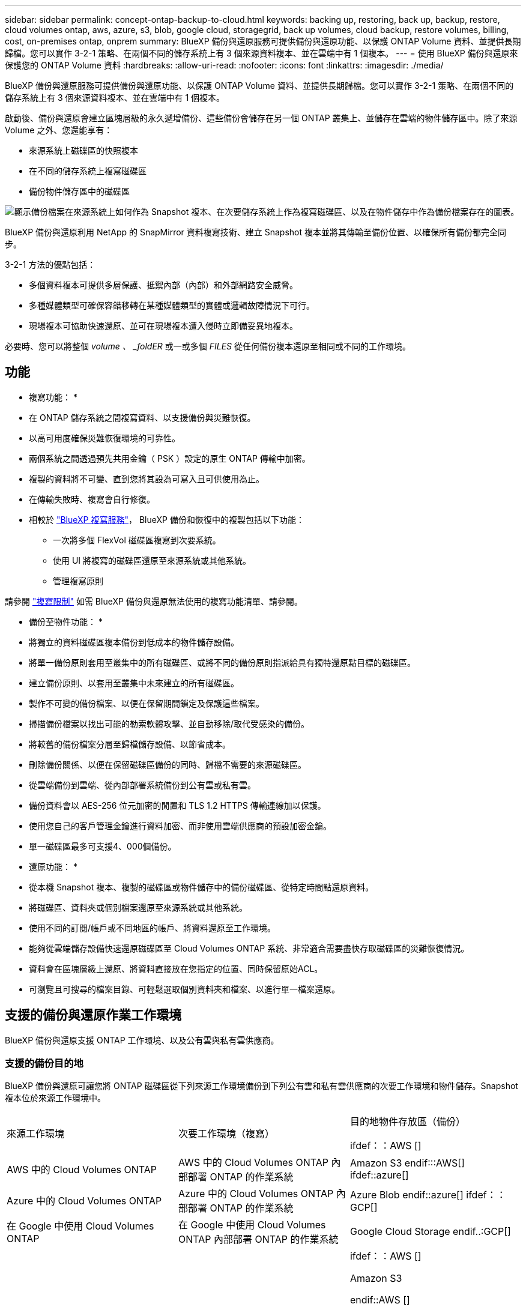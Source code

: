 ---
sidebar: sidebar 
permalink: concept-ontap-backup-to-cloud.html 
keywords: backing up, restoring, back up, backup, restore, cloud volumes ontap, aws, azure, s3, blob, google cloud, storagegrid, back up volumes, cloud backup, restore volumes, billing, cost, on-premises ontap, onprem 
summary: BlueXP 備份與還原服務可提供備份與還原功能、以保護 ONTAP Volume 資料、並提供長期歸檔。您可以實作 3-2-1 策略、在兩個不同的儲存系統上有 3 個來源資料複本、並在雲端中有 1 個複本。 
---
= 使用 BlueXP 備份與還原來保護您的 ONTAP Volume 資料
:hardbreaks:
:allow-uri-read: 
:nofooter: 
:icons: font
:linkattrs: 
:imagesdir: ./media/


[role="lead"]
BlueXP 備份與還原服務可提供備份與還原功能、以保護 ONTAP Volume 資料、並提供長期歸檔。您可以實作 3-2-1 策略、在兩個不同的儲存系統上有 3 個來源資料複本、並在雲端中有 1 個複本。

啟動後、備份與還原會建立區塊層級的永久遞增備份、這些備份會儲存在另一個 ONTAP 叢集上、並儲存在雲端的物件儲存區中。除了來源 Volume 之外、您還能享有：

* 來源系統上磁碟區的快照複本
* 在不同的儲存系統上複寫磁碟區
* 備份物件儲存區中的磁碟區


image:diagram-321-overview-mkt.png["顯示備份檔案在來源系統上如何作為 Snapshot 複本、在次要儲存系統上作為複寫磁碟區、以及在物件儲存中作為備份檔案存在的圖表。"]

BlueXP 備份與還原利用 NetApp 的 SnapMirror 資料複寫技術、建立 Snapshot 複本並將其傳輸至備份位置、以確保所有備份都完全同步。

3-2-1 方法的優點包括：

* 多個資料複本可提供多層保護、抵禦內部（內部）和外部網路安全威脅。
* 多種媒體類型可確保容錯移轉在某種媒體類型的實體或邏輯故障情況下可行。
* 現場複本可協助快速還原、並可在現場複本遭入侵時立即備妥異地複本。


必要時、您可以將整個 _volume 、 _foldER_ 或一或多個 _FILES_ 從任何備份複本還原至相同或不同的工作環境。



== 功能

* 複寫功能： *

* 在 ONTAP 儲存系統之間複寫資料、以支援備份與災難恢復。
* 以高可用度確保災難恢復環境的可靠性。
* 兩個系統之間透過預先共用金鑰（ PSK ）設定的原生 ONTAP 傳輸中加密。
* 複製的資料將不可變、直到您將其設為可寫入且可供使用為止。
* 在傳輸失敗時、複寫會自行修復。
* 相較於 https://docs.netapp.com/us-en/bluexp-replication/index.html["BlueXP 複寫服務"^]， BlueXP 備份和恢復中的複製包括以下功能：
+
** 一次將多個 FlexVol 磁碟區複寫到次要系統。
** 使用 UI 將複寫的磁碟區還原至來源系統或其他系統。
** 管理複寫原則




請參閱 link:reference-limitations.html#replication-limitations["複寫限制"] 如需 BlueXP 備份與還原無法使用的複寫功能清單、請參閱。

* 備份至物件功能： *

* 將獨立的資料磁碟區複本備份到低成本的物件儲存設備。
* 將單一備份原則套用至叢集中的所有磁碟區、或將不同的備份原則指派給具有獨特還原點目標的磁碟區。
* 建立備份原則、以套用至叢集中未來建立的所有磁碟區。
* 製作不可變的備份檔案、以便在保留期間鎖定及保護這些檔案。
* 掃描備份檔案以找出可能的勒索軟體攻擊、並自動移除/取代受感染的備份。
* 將較舊的備份檔案分層至歸檔儲存設備、以節省成本。
* 刪除備份關係、以便在保留磁碟區備份的同時、歸檔不需要的來源磁碟區。
* 從雲端備份到雲端、從內部部署系統備份到公有雲或私有雲。
* 備份資料會以 AES-256 位元加密的閒置和 TLS 1.2 HTTPS 傳輸連線加以保護。
* 使用您自己的客戶管理金鑰進行資料加密、而非使用雲端供應商的預設加密金鑰。
* 單一磁碟區最多可支援4、000個備份。


* 還原功能： *

* 從本機 Snapshot 複本、複製的磁碟區或物件儲存中的備份磁碟區、從特定時間點還原資料。
* 將磁碟區、資料夾或個別檔案還原至來源系統或其他系統。
* 使用不同的訂閱/帳戶或不同地區的帳戶、將資料還原至工作環境。
* 能夠從雲端儲存設備快速還原磁碟區至 Cloud Volumes ONTAP 系統、非常適合需要盡快存取磁碟區的災難恢復情況。
* 資料會在區塊層級上還原、將資料直接放在您指定的位置、同時保留原始ACL。
* 可瀏覽且可搜尋的檔案目錄、可輕鬆選取個別資料夾和檔案、以進行單一檔案還原。




== 支援的備份與還原作業工作環境

BlueXP 備份與還原支援 ONTAP 工作環境、以及公有雲與私有雲供應商。



=== 支援的備份目的地

BlueXP 備份與還原可讓您將 ONTAP 磁碟區從下列來源工作環境備份到下列公有雲和私有雲供應商的次要工作環境和物件儲存。Snapshot 複本位於來源工作環境中。

[cols="33,33,33"]
|===
| 來源工作環境 | 次要工作環境（複寫） | 目的地物件存放區（備份）


ifdef：：AWS [] 


| AWS 中的 Cloud Volumes ONTAP | AWS 中的 Cloud Volumes ONTAP
內部部署 ONTAP 的作業系統 | Amazon S3 endif:::AWS[] ifdef::azure[] 


| Azure 中的 Cloud Volumes ONTAP | Azure 中的 Cloud Volumes ONTAP
內部部署 ONTAP 的作業系統 | Azure Blob endif::azure[] ifdef：：GCP[] 


| 在 Google 中使用 Cloud Volumes ONTAP | 在 Google 中使用 Cloud Volumes ONTAP
內部部署 ONTAP 的作業系統 | Google Cloud Storage endif..:GCP[] 


| 內部部署 ONTAP 的作業系統 | Cloud Volumes ONTAP
內部部署 ONTAP 的作業系統 | ifdef：：AWS []

Amazon S3

endif::AWS []


ifdef：：azure[]

Azure Blob

endif::azure[]


ifdef ：： GCP[]

Google Cloud Storage

endif::GCP[]

NetApp StorageGRID
SS3 ONTAP 
|===


=== 支援的還原目的地

您可以將 ONTAP 資料從位於次要工作環境（複寫磁碟區）或物件儲存（備份檔案）中的備份檔案還原至下列工作環境。Snapshot 複本位於來源工作環境中、只能還原至相同的系統。

[cols="33,33,33"]
|===
2+| 備份檔案位置 | 目的地工作環境 


| * 物件存放區（備份） * | * 次系統（複寫） * | ifdef::aws[] 


| Amazon S3 | AWS 中的 Cloud Volumes ONTAP
內部部署 ONTAP 的作業系統 | AWS內部部署的不全系統endif::AWS [] ifdef:azure[] Cloud Volumes ONTAP ONTAP 


| Azure Blob | Azure 中的 Cloud Volumes ONTAP
內部部署 ONTAP 的作業系統 | Azure內部部署的系統中的資料：：azure[] ifdef：：Cloud Volumes ONTAP ONTAP GCP[] 


| Google Cloud Storage | 在 Google 中使用 Cloud Volumes ONTAP
內部部署 ONTAP 的作業系統 | 在Google內部部署中的系統資訊：Cloud Volumes ONTAP ONTAP GCP[] 


| NetApp StorageGRID | 內部部署 ONTAP 的作業系統
Cloud Volumes ONTAP | 內部部署 ONTAP 的作業系統 


| SS3 ONTAP | 內部部署 ONTAP 的作業系統
Cloud Volumes ONTAP | 內部部署 ONTAP 的作業系統 
|===
請注意、「內部部署ONTAP 的功能系統」的參考資料包括FAS 了功能性的功能、包括了功能性的功能、包括了功能性的功能、AFF 功能性的功能、以及ONTAP Select 功能



== 支援的磁碟區

BlueXP 備份與還原支援下列類型的磁碟區：

* 可讀寫的磁碟區FlexVol
* 不含更新版本的ONTAP FlexGroup
* 《企業版》（需使用更新版本的版本）SnapLock ONTAP
* SnapLock Compliance Volume （需要 ONTAP 9.14 或更新版本）
* SnapMirror資料保護（DP）目的地磁碟區


請參閱的章節 link:reference-limitations.html#backup-to-object-limitations["備份與還原限制"] 以瞭解其他需求與限制。



== 成本

使用 BlueXP 備份與還原搭配 ONTAP 系統的相關成本有兩種類型：資源費用與服務費用。這兩項費用都是用於備份至服務的物件部分。

建立 Snapshot 複本或複寫磁碟區不需付費、但儲存 Snapshot 複本和複寫磁碟區所需的磁碟空間除外。

* 資源費用 *

資源費用會支付給雲端供應商、用於物件儲存容量、以及將備份檔案寫入和讀取至雲端。

* 對於備份至物件儲存、您需要支付雲端供應商的物件儲存成本。
+
由於 BlueXP 備份與還原可保留來源 Volume 的儲存效率、因此您必須支付雲端供應商的物件儲存成本、以獲得資料後的 ONTAP 效率（在套用重複資料刪除與壓縮之後、資料量會減少）。

* 若要使用「搜尋與還原」還原資料、某些資源會由您的雲端供應商進行資源配置、而且每個TiB的成本會與搜尋要求所掃描的資料量有關。（瀏覽與還原不需要這些資源。）
+
ifdef::aws[]

+
** 在AWS中、 https://aws.amazon.com/athena/faqs/["Amazon Athena"^] 和 https://aws.amazon.com/glue/faqs/["AWS黏著劑"^] 資源部署在新的S3儲存區。
+
endif::aws[]



+
ifdef::azure[]

+
** 在Azure中 https://azure.microsoft.com/en-us/services/synapse-analytics/?&ef_id=EAIaIQobChMI46_bxcWZ-QIVjtiGCh2CfwCsEAAYASAAEgKwjvD_BwE:G:s&OCID=AIDcmm5edswduu_SEM_EAIaIQobChMI46_bxcWZ-QIVjtiGCh2CfwCsEAAYASAAEgKwjvD_BwE:G:s&gclid=EAIaIQobChMI46_bxcWZ-QIVjtiGCh2CfwCsEAAYASAAEgKwjvD_BwE["Azure Synapse工作區"^] 和 https://azure.microsoft.com/en-us/services/storage/data-lake-storage/?&ef_id=EAIaIQobChMIuYz0qsaZ-QIVUDizAB1EmACvEAAYASAAEgJH5fD_BwE:G:s&OCID=AIDcmm5edswduu_SEM_EAIaIQobChMIuYz0qsaZ-QIVUDizAB1EmACvEAAYASAAEgJH5fD_BwE:G:s&gclid=EAIaIQobChMIuYz0qsaZ-QIVUDizAB1EmACvEAAYASAAEgJH5fD_BwE["Azure Data Lake儲存設備"^] 可在您的儲存帳戶中進行資源配置、以儲存及分析您的資料。
+
endif::azure[]





ifdef::gcp[]

* 在Google中、部署了新的儲存庫、以及 https://cloud.google.com/bigquery["Google Cloud BigQuery服務"^] 在帳戶/專案層級上進行資源配置。


endif::gcp[]

* 如果您計畫從已移至歸檔物件儲存區的備份檔案還原 Volume 資料、則雲端供應商會收取額外的每 GiB 擷取費用和每項要求費用。
* 如果您計畫在還原磁碟區資料的過程中掃描備份檔案以取得勒索軟體（如果您已為雲端備份啟用 DataLock 和勒索軟體保護功能）、那麼您也會從雲端供應商處獲得額外的出口成本。


* 服務費用 *

服務費用是支付給 NetApp 的、同時涵蓋 _ 建立 _ 備份到物件儲存設備的成本、以及 _ 還原 _ 磁碟區或檔案的成本。您只需支付物件儲存中所保護的資料、這是由備份到物件儲存的 ONTAP 磁碟區的來源邏輯使用容量（ _ 之前 _ ONTAP 效率）所計算得出。此容量也稱為前端TB（FTB）。

有三種方式可以支付備份服務的費用。第一個選項是向雲端供應商訂閱、讓您每月付費。第二種選擇是取得年度合約。第三種選擇是直接向NetApp購買授權。閱讀 <<授權,授權>> 章節以取得詳細資料。



== 授權

BlueXP 備份與還原功能適用於下列使用模式：

* * BYOL*：向NetApp購買的授權、可與任何雲端供應商搭配使用。
* * PAYGO*：每小時向雲端供應商的市場訂購一次。
* *年度*：雲端供應商市場的年度合約。


備份授權僅適用於從物件儲存設備進行備份與還原。建立 Snapshot 複本和複寫磁碟區不需要授權。



=== 請自帶授權

BYOL 以 1 TiB 為單位、以條款為基礎（ 1 、 2 或 3 年） _ 和 _ 容量為基礎。您向NetApp支付一段時間使用服務費用、例如1年、如果容量上限為10 TiB。

您會在 BlueXP 數位錢包頁面中輸入序號、以啟用服務。達到任一限制時、您都需要續約授權。備份BYOL授權適用於與相關聯的所有來源系統 https://docs.netapp.com/us-en/bluexp-setup-admin/concept-netapp-accounts.html["BlueXP帳戶"^]。

link:task-licensing-cloud-backup.html#use-a-bluexp-backup-and-recovery-byol-license["瞭解如何管理BYOL授權"]。



=== 隨用隨付訂閱

BlueXP 備份與還原以隨用隨付模式提供消費型授權。透過雲端供應商的市場訂閱之後、您只需支付每GiB的備份資料費用、無需預付任何款項。您的雲端供應商會透過每月帳單向您收費。

link:task-licensing-cloud-backup.html#use-a-bluexp-backup-and-recovery-paygo-subscription["瞭解如何設定隨用隨付訂閱"]。

請注意、當您初次訂閱PAYGO時、即可享有30天的免費試用期。



=== 年度合約

ifdef::aws[]

使用 AWS 時、每年有兩份合約可供 1 、 2 或 3 年期使用：

* 「雲端備份」計畫、可讓您備份Cloud Volumes ONTAP 內部部署ONTAP 的支援資料。
* 「 CVO 專業人員」計畫、可讓您將 Cloud Volumes ONTAP 和 BlueXP 備份與還原作業結合在一起。這包括Cloud Volumes ONTAP 不受限制地備份此授權所收取的所有數量（備份容量不計入授權）。


endif::aws[]

ifdef::azure[]

使用 Azure 時、我們提供兩份年度合約、期限為 1 、 2 或 3 年：

* 「雲端備份」計畫、可讓您備份Cloud Volumes ONTAP 內部部署ONTAP 的支援資料。
* 「 CVO 專業人員」計畫、可讓您將 Cloud Volumes ONTAP 和 BlueXP 備份與還原作業結合在一起。這包括Cloud Volumes ONTAP 不受限制地備份此授權所收取的所有數量（備份容量不計入授權）。


endif::azure[]

ifdef::gcp[]

使用 GCP 時、您可以向 NetApp 申請私人優惠、然後在 BlueXP 備份與恢復啟動期間從 Google Cloud Marketplace 訂閱時、選擇方案。

endif::gcp[]

link:task-licensing-cloud-backup.html#use-an-annual-contract["瞭解如何設定年度合約"]。



== BlueXP 備份與還原的運作方式

當您在 Cloud Volumes ONTAP 或內部部署 ONTAP 系統上啟用 BlueXP 備份與還原時、服務會執行資料的完整備份。在初始備份之後、所有其他備份都是遞增的、這表示只會備份變更的區塊和新的區塊。如此可將網路流量維持在最低。備份至物件儲存設備是建立在的上方 https://docs.netapp.com/us-en/ontap/concepts/snapmirror-cloud-backups-object-store-concept.html["NetApp SnapMirror雲端技術"^]。


CAUTION: 直接從雲端供應商環境執行的任何管理或變更雲端備份檔案的動作、都可能損毀檔案、導致組態不受支援。

下圖顯示每個元件之間的關係：

image:diagram-backup-recovery-general.png["顯示 BlueXP 備份與還原如何與來源系統上的磁碟區、以及複寫磁碟區和備份檔案所在的次要儲存系統和目的地物件儲存區進行通訊的圖表。"]

此圖顯示正在複寫到 Cloud Volumes ONTAP 系統的磁碟區、但也可以將磁碟區複寫到內部部署的 ONTAP 系統。



=== 備份所在位置

根據備份類型、備份位於不同位置：

* _Snapshot copies _ 位於來源工作環境中的來源磁碟區上。
* _ 複寫磁碟區 _ 位於次要儲存系統 - Cloud Volumes ONTAP 或內部部署 ONTAP 系統。
* 備份複本 _ 儲存在 BlueXP 在雲端帳戶中建立的物件存放區中。每個叢集/工作環境都有一個物件存放區、而BlueXP會將物件存放區命名如下：「NetApp-backup-clusteruuid」。請勿刪除此物件存放區。


ifdef::aws[]

+
** 在 AWS 中、 BlueXP 會啟用 https://docs.aws.amazon.com/AmazonS3/latest/dev/access-control-block-public-access.html["Amazon S3 封鎖公共存取功能"^] 在 S3 儲存桶上。

endif::aws[]

ifdef::azure[]

+
** 在 Azure 中、 BlueXP 使用新的或現有的資源群組、並在 Blob 容器中設有儲存帳戶。藍圖 https://docs.microsoft.com/en-us/azure/storage/blobs/anonymous-read-access-prevent["封鎖對Blob資料的公開存取"] 依預設。

endif::azure[]

ifdef::gcp[]

+
** 在 GCP 中、 BlueXP 使用一個新的或現有的專案、其中有 Google Cloud Storage 貯體的儲存帳戶。

endif::gcp[]

+
** 在 StorageGRID 中、 BlueXP 使用現有的 S3 儲存區租戶帳戶。

+
** 在 ONTAP S3 中、 BlueXP 使用現有的使用者帳戶來處理 S3 儲存區。

如果您想要在未來變更叢集的目的地物件存放區、則必須進行變更 link:task-manage-backups-ontap.html#unregistering-bluexp-backup-and-recovery-for-a-working-environment["取消註冊工作環境的 BlueXP 備份與還原"^]然後使用新的雲端供應商資訊來啟用 BlueXP 備份與還原。



=== 可自訂的備份排程和保留設定

當您為工作環境啟用 BlueXP 備份與還原時、您最初選取的所有磁碟區都會使用您選取的原則進行備份。您可以為 Snapshot 複本、複寫的磁碟區和備份檔案選取個別的原則。如果您想要將不同的備份原則指派給具有不同恢復點目標（ RPO ）的特定磁碟區、您可以為該叢集建立其他原則、並在 BlueXP 備份與還原啟動之後、將這些原則指派給其他磁碟區。

您可以選擇每小時、每日、每週、每月及每年備份所有磁碟區的組合。若要備份至物件、您也可以選擇系統定義的其中一項原則、提供 3 個月、 1 年及 7 年的備份與保留。您在叢集上使用ONTAP 「支援系統管理程式」或ONTAP 「支援服務」CLI建立的備份保護原則也會顯示為選項。這包括使用自訂SnapMirror標籤建立的原則。


NOTE: 套用至磁碟區的 Snapshot 原則必須有您在複寫原則和備份至物件原則中使用的其中一個標籤。如果找不到相符的標籤、則不會建立備份檔案。例如、如果您想要建立「每週」複寫的磁碟區和備份檔案、則必須使用「 Snapshot 」原則來建立「每週」 Snapshot 複本。

一旦您達到某個類別或間隔的備份數量上限、舊備份就會移除、因此您永遠都能擁有最新的備份（因此過時的備份不會繼續佔用空間）。

請參閱 link:concept-cloud-backup-policies.html#backup-schedules["備份排程"^] 如需可用排程選項的詳細資訊、請參閱。

請注意、您可以 link:task-manage-backups-ontap.html#creating-a-manual-volume-backup-at-any-time["建立磁碟區的隨需備份"] 除了從排程備份所建立的備份檔案之外、您也可以隨時從備份儀表板取得這些檔案。


TIP: 資料保護磁碟區備份的保留期間與來源SnapMirror關係中所定義的相同。如果需要、您可以使用 API 進行變更。



=== 備份檔案保護設定

如果您的叢集使用的是 ONTAP 9.11.1 或更新版本、您可以保護物件儲存設備中的備份、避免遭到刪除和勒索軟體攻擊。每個備份原則都提供_DataLock和勒索軟體Protection的區段、可在特定時間段（_保留期間_）內套用至備份檔案。_DataLock_可保護您的備份檔案、避免遭到修改或刪除。_勒索 軟體保護_會掃描您的備份檔案、尋找建立備份檔案時、以及從備份檔案還原資料時、勒索軟體攻擊的證據。

備份保留期間與備份排程保留期間相同、加上14天。例如、使用_5_份複本的每週備份會鎖定每個備份檔案5週。_每月_備份加上_6_份複本、將會鎖定每個備份檔案6個月。

當您的備份目的地是Amazon S3、Azure Blob或NetApp StorageGRID 時、目前可提供支援。其他儲存供應商目的地將會新增至未來版本。

請參閱 link:concept-cloud-backup-policies.html#datalock-and-ransomware-protection["DataLock和勒索軟體保護"^] 如需DataLock和勒索軟體保護功能運作方式的詳細資訊、請參閱。


TIP: 如果您要將備份分層至歸檔儲存設備、則無法啟用DataLock。



=== 舊備份檔案的歸檔儲存設備

使用特定雲端儲存設備時、您可以在一定天數後、將舊的備份檔案移至較便宜的儲存類別/存取層。您也可以選擇立即將備份檔案傳送至歸檔儲存設備、而無需寫入標準雲端儲存設備。請注意、如果您已啟用DataLock、則無法使用歸檔儲存設備。

ifdef::aws[]

* 在AWS中、備份是從_Standard_儲存類別開始、30天後轉換至_Standard-in頻繁 存取_儲存類別。
+
如果您的叢集使用的是 ONTAP 9.10.1 或更新版本、您可以選擇在特定天數後、將舊備份分層儲存至 BlueXP 備份與還原 UI 中的 _S3 Glacier 或 _S3 Glacier Deep Archive_ 儲存設備、以進一步最佳化成本。 link:reference-aws-backup-tiers.html["深入瞭解AWS歸檔儲存設備"^]。



endif::aws[]

ifdef::azure[]

* 在Azure中、備份會與_cool存取層建立關聯。
+
如果您的叢集使用的是 ONTAP 9.10.1 或更新版本、您可以選擇在特定天數後、將舊備份分層儲存至 BlueXP 備份與還原 UI 中的 _Azure Archive_ 儲存設備、以進一步最佳化成本。 link:reference-azure-backup-tiers.html["深入瞭解Azure歸檔儲存設備"^]。



endif::azure[]

ifdef::gcp[]

* 在 GCP 中、備份會與 _Standard_ 儲存類別相關聯。
+
如果您的叢集使用的是 ONTAP 9.12.1 或更新版本、您可以選擇在特定天數後、將舊備份分層儲存至 BlueXP 備份與還原 UI 中的 _Archive_ 儲存設備、以進一步最佳化成本。 link:reference-google-backup-tiers.html["深入瞭解Google歸檔儲存設備"^]。



endif::gcp[]

* 在本產品中、備份會與_Standard_儲存類別相關聯。StorageGRID
+
如果您的內部叢集使用ONTAP 的是更新版本的版本號、StorageGRID 而您的支援系統使用的是11.4或更新版本、您可以在特定天數後、將舊版備份檔案歸檔至公有雲歸檔儲存設備。目前支援AWS S3 Glacier / S3 Glacier Deep歸檔或Azure歸檔儲存層。 link:task-backup-onprem-private-cloud.html#preparing-to-archive-older-backup-files-to-public-cloud-storage["深入瞭解StorageGRID 如何從還原歸檔備份檔案"^]。



請參閱 link:concept-cloud-backup-policies.html#archival-storage-settings["歸檔儲存設定"] 如需更多有關歸檔較舊備份檔案的詳細資訊、



== 分層原則考量FabricPool

當您要備份的磁碟區位於 FabricPool Aggregate 上、且該磁碟區具有指派的分層原則（而非）時、您需要注意某些事項 `none`：

* FabricPool階層式磁碟區的第一次備份需要讀取所有本機和所有階層式資料（從物件存放區）。備份作業不會「重新加熱」物件儲存中的冷資料階層。
+
這項作業可能會導致一次性增加從雲端供應商讀取資料的成本。

+
** 後續的備份是遞增的、不會產生這種影響。
** 如果在最初建立磁碟區時、將分層原則指派給該磁碟區、您將不會看到此問題。


* 在指派之前、請先考慮備份的影響 `all` 將原則分層到磁碟區。由於資料會立即分層、因此 BlueXP 備份與還原會從雲端層讀取資料、而非從本機層讀取資料。由於並行備份作業會共用通往雲端物件存放區的網路連結、因此如果網路資源飽和、可能會導致效能降低。在這種情況下、您可能想要主動設定多個網路介面（LIF）、以降低這類網路飽和程度。

